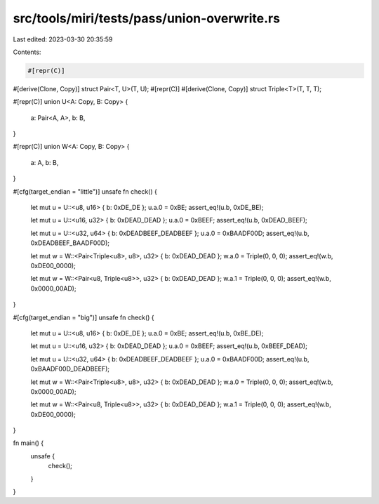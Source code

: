 src/tools/miri/tests/pass/union-overwrite.rs
============================================

Last edited: 2023-03-30 20:35:59

Contents:

.. code-block:: rs

    #[repr(C)]
#[derive(Clone, Copy)]
struct Pair<T, U>(T, U);
#[repr(C)]
#[derive(Clone, Copy)]
struct Triple<T>(T, T, T);

#[repr(C)]
union U<A: Copy, B: Copy> {
    a: Pair<A, A>,
    b: B,
}

#[repr(C)]
union W<A: Copy, B: Copy> {
    a: A,
    b: B,
}

#[cfg(target_endian = "little")]
unsafe fn check() {
    let mut u = U::<u8, u16> { b: 0xDE_DE };
    u.a.0 = 0xBE;
    assert_eq!(u.b, 0xDE_BE);

    let mut u = U::<u16, u32> { b: 0xDEAD_DEAD };
    u.a.0 = 0xBEEF;
    assert_eq!(u.b, 0xDEAD_BEEF);

    let mut u = U::<u32, u64> { b: 0xDEADBEEF_DEADBEEF };
    u.a.0 = 0xBAADF00D;
    assert_eq!(u.b, 0xDEADBEEF_BAADF00D);

    let mut w = W::<Pair<Triple<u8>, u8>, u32> { b: 0xDEAD_DEAD };
    w.a.0 = Triple(0, 0, 0);
    assert_eq!(w.b, 0xDE00_0000);

    let mut w = W::<Pair<u8, Triple<u8>>, u32> { b: 0xDEAD_DEAD };
    w.a.1 = Triple(0, 0, 0);
    assert_eq!(w.b, 0x0000_00AD);
}

#[cfg(target_endian = "big")]
unsafe fn check() {
    let mut u = U::<u8, u16> { b: 0xDE_DE };
    u.a.0 = 0xBE;
    assert_eq!(u.b, 0xBE_DE);

    let mut u = U::<u16, u32> { b: 0xDEAD_DEAD };
    u.a.0 = 0xBEEF;
    assert_eq!(u.b, 0xBEEF_DEAD);

    let mut u = U::<u32, u64> { b: 0xDEADBEEF_DEADBEEF };
    u.a.0 = 0xBAADF00D;
    assert_eq!(u.b, 0xBAADF00D_DEADBEEF);

    let mut w = W::<Pair<Triple<u8>, u8>, u32> { b: 0xDEAD_DEAD };
    w.a.0 = Triple(0, 0, 0);
    assert_eq!(w.b, 0x0000_00AD);

    let mut w = W::<Pair<u8, Triple<u8>>, u32> { b: 0xDEAD_DEAD };
    w.a.1 = Triple(0, 0, 0);
    assert_eq!(w.b, 0xDE00_0000);
}

fn main() {
    unsafe {
        check();
    }
}


